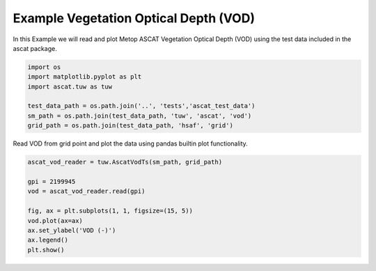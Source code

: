 
Example Vegetation Optical Depth (VOD)
--------------------------------------

In this Example we will read and plot Metop ASCAT Vegetation Optical
Depth (VOD) using the test data included in the ascat package.

.. code:: ipython2

    import os
    import matplotlib.pyplot as plt
    import ascat.tuw as tuw
    
    test_data_path = os.path.join('..', 'tests','ascat_test_data')
    sm_path = os.path.join(test_data_path, 'tuw', 'ascat', 'vod')
    grid_path = os.path.join(test_data_path, 'hsaf', 'grid')

Read VOD from grid point and plot the data using pandas builtin plot
functionality.

.. code:: ipython2

    ascat_vod_reader = tuw.AscatVodTs(sm_path, grid_path)
    
    gpi = 2199945
    vod = ascat_vod_reader.read(gpi)
    
    fig, ax = plt.subplots(1, 1, figsize=(15, 5))
    vod.plot(ax=ax)
    ax.set_ylabel('VOD (-)')
    ax.legend()
    plt.show()



.. image:: read_tuw_vod_files/read_tuw_vod_4_0.png


